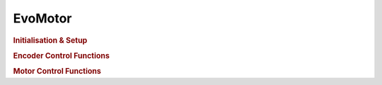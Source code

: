 EvoMotor
========

.. doxygenclass:: EvoMotor
   :project: API

.. rubric:: Initialisation & Setup

.. doxygenfunction:: EvoMotor::begin
   :project: API

.. doxygenfunction:: EvoMotor::EvoMotor
   :project: API

.. doxygenfunction:: EvoMotor::flipEncoderDirection
   :project: API

.. doxygenfunction:: EvoMotor::setSpeedLimit
   :project: API

.. doxygenfunction:: EvoMotor::getSpeedLimit
   :project: API

.. rubric:: Encoder Control Functions

.. doxygenfunction:: EvoMotor::setEncoderAvailable
   :project: API

.. doxygenfunction:: EvoMotor::isEncoderAvailable
   :project: API

.. doxygenfunction:: EvoMotor::setCountPerRevolution
   :project: API

.. doxygenfunction:: EvoMotor::getCountPerRevolution
   :project: API

.. doxygenfunction:: EvoMotor::setCount
   :project: API

.. doxygenfunction:: EvoMotor::getCount
   :project: API

.. doxygenfunction:: EvoMotor::resetCount
   :project: API

.. rubric:: Motor Control Functions

.. doxygenfunction:: EvoMotor::stop
   :project: API

.. doxygenfunction:: EvoMotor::hold
   :project: API

.. doxygenfunction:: EvoMotor::setHoldPower
   :project: API

.. doxygenfunction:: EvoMotor::coast
   :project: API

.. doxygenfunction:: EvoMotor::brake
   :project: API

.. doxygenfunction:: EvoMotor::run
   :project: API

.. doxygenfunction:: EvoMotor::runCount
   :project: API

.. doxygenfunction:: EvoMotor::runAngle
   :project: API

.. doxygenfunction:: EvoMotor::runTime
   :project: API

.. doxygenfunction:: EvoMotor::runTarget
   :project: API

.. doxygenfunction:: EvoMotor::setTargetPD
   :project: API

.. doxygenfunction:: EvoMotor::getTargetPD
   :project: API

.. doxygenfunction:: EvoMotor::runUntilStalled
   :project: API

.. doxygenfunction:: EvoMotor::getSpeed
   :project: API

.. doxygenfunction:: EvoMotor::setAngle
   :project: API

.. doxygenfunction:: EvoMotor::getAngle
   :project: API

.. doxygenfunction:: EvoMotor::resetAngle
   :project: API

.. doxygenfunction:: EvoMotor::isStalled
   :project: API

.. doxygenfunction:: EvoMotor::setStallThreshold
   :project: API

.. doxygenfunction:: EvoMotor::setStopBehaviour
   :project: API